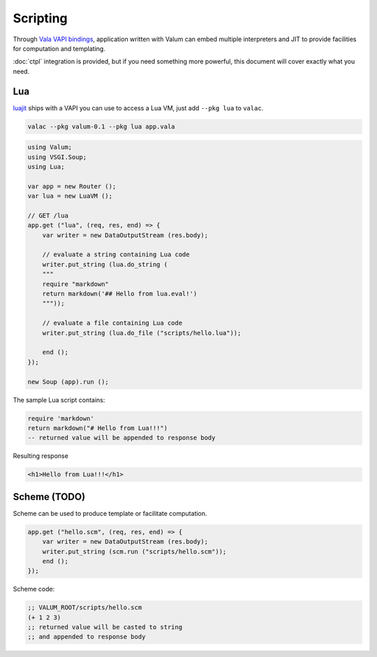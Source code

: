 Scripting
=========

Through `Vala VAPI bindings <https://wiki.gnome.org/Projects/Vala/Bindings>`__,
application written with Valum can embed multiple interpreters and JIT to
provide facilities for computation and templating.

:doc:`ctpl` integration is provided, but if you need something more powerful,
this document will cover exactly what you need.

Lua
---

`luajit`_ ships with a VAPI you can use to access a Lua VM, just add
``--pkg lua`` to ``valac``.

.. _luajit: http://luajit.org/

.. code:: bash

    valac --pkg valum-0.1 --pkg lua app.vala

.. code:: vala

    using Valum;
    using VSGI.Soup;
    using Lua;

    var app = new Router ();
    var lua = new LuaVM ();

    // GET /lua
    app.get ("lua", (req, res, end) => {
        var writer = new DataOutputStream (res.body);

        // evaluate a string containing Lua code
        writer.put_string (lua.do_string (
        """
        require "markdown"
        return markdown('## Hello from lua.eval!')
        """));

        // evaluate a file containing Lua code
        writer.put_string (lua.do_file ("scripts/hello.lua"));

        end ();
    });

    new Soup (app).run ();

The sample Lua script contains:

.. code-block:: lua

    require 'markdown'
    return markdown("# Hello from Lua!!!")
    -- returned value will be appended to response body

Resulting response

.. code-block:: html

    <h1>Hello from Lua!!!</h1>

Scheme (TODO)
-------------

Scheme can be used to produce template or facilitate computation.

.. code:: vala

    app.get ("hello.scm", (req, res, end) => {
        var writer = new DataOutputStream (res.body);
        writer.put_string (scm.run ("scripts/hello.scm"));
        end ();
    });

Scheme code:

.. code-block:: scheme

    ;; VALUM_ROOT/scripts/hello.scm
    (+ 1 2 3)
    ;; returned value will be casted to string
    ;; and appended to response body
